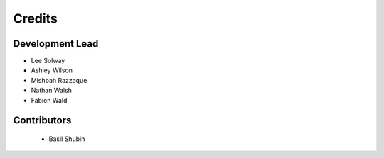 =======
Credits
=======

Development Lead
----------------

* Lee Solway
* Ashley Wilson
* Mishbah Razzaque
* Nathan Walsh
* Fabien Wald

Contributors
------------

 * Basil Shubin

